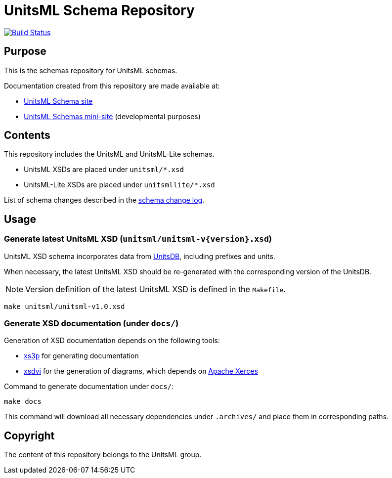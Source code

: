 = UnitsML Schema Repository

image:https://github.com/unitsml/schemas/workflows/ubuntu/badge.svg["Build Status", link="https://github.com/unitsml/schemas/actions?query=workflow%3Aubuntu"]

== Purpose

This is the schemas repository for UnitsML schemas.

Documentation created from this repository are made available at:

* https://schemas.unitsml.org[UnitsML Schema site]
* https://unitsml.github.io/schemas/[UnitsML Schemas mini-site]
  (developmental purposes)


== Contents

This repository includes the UnitsML and UnitsML-Lite schemas.

* UnitsML XSDs are placed under `unitsml/*.xsd`
* UnitsML-Lite XSDs are placed under `unitsmllite/*.xsd`


List of schema changes described in the 
link:schema_changes.adoc[schema change log].


== Usage

=== Generate latest UnitsML XSD (`unitsml/unitsml-v{version}.xsd`)

UnitsML XSD schema incorporates data from
https://github.com/unitsml/unitsdb[UnitsDB],
including prefixes and units.

When necessary, the latest UnitsML XSD should be re-generated
with the corresponding version of the UnitsDB.

NOTE: Version definition of the latest UnitsML XSD is defined in the `Makefile`.

[source,sh]
----
make unitsml/unitsml-v1.0.xsd
----


=== Generate XSD documentation (under `docs/`)

Generation of XSD documentation depends on the following tools:

* https://github.com/metanorma/xs3p[xs3p] for generating documentation
* https://github.com/metanorma/xsdvi[xsdvi] for the generation of diagrams,
  which depends on http://xerces.apache.org[Apache Xerces]

Command to generate documentation under `docs/`:

[source,sh]
----
make docs
----

This command will download all necessary dependencies under `.archives/`
and place them in corresponding paths.

== Copyright

The content of this repository belongs to the UnitsML group.
